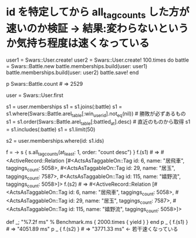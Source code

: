 * id を特定してから all_tag_counts した方が速いのか検証 → 結果:変わらないというか気持ち程度は速くなっている

    user1 = Swars::User.create!
    user2 = Swars::User.create!
    100.times do
      battle = Swars::Battle.new
      battle.memberships.build(user: user1)
      battle.memberships.build(user: user2)
      battle.save!
    end

    p Swars::Battle.count             # => 2529

    user = Swars::User.first

    s1 = user.memberships
    s1 = s1.joins(:battle)
    s1 = s1.where(Swars::Battle.arel_table[:win_user_id].not_eq(nil)) # 勝敗が必ずあるもの
    s1 = s1.order(Swars::Battle.arel_table[:battled_at].desc)         # 直近のものから取得
    s1 = s1.includes(:battle)
    s1 = s1.limit(50)

    s2 = user.memberships.where(id: s1.ids)

    f = -> s { s.all_tag_counts(at_least: 1, order: "count desc") }
    f.(s1)                           # => #<ActiveRecord::Relation [#<ActsAsTaggableOn::Tag id: 6, name: "居飛車", taggings_count: 5058>, #<ActsAsTaggableOn::Tag id: 29, name: "居玉", taggings_count: 7587>, #<ActsAsTaggableOn::Tag id: 115, name: "嬉野流", taggings_count: 5058>]>
    f.(s2)                           # => #<ActiveRecord::Relation [#<ActsAsTaggableOn::Tag id: 6, name: "居飛車", taggings_count: 5058>, #<ActsAsTaggableOn::Tag id: 29, name: "居玉", taggings_count: 7587>, #<ActsAsTaggableOn::Tag id: 115, name: "嬉野流", taggings_count: 5058>]>

    def _; "%7.2f ms" % Benchmark.ms { 2000.times { yield } } end
    p _ { f.(s1) } # => "4051.89 ms"
    p _ { f.(s2) } # => "3771.33 ms" ← 若干速くなっている
    # >> "4051.89 ms"
    # >> "3771.33 ms"
